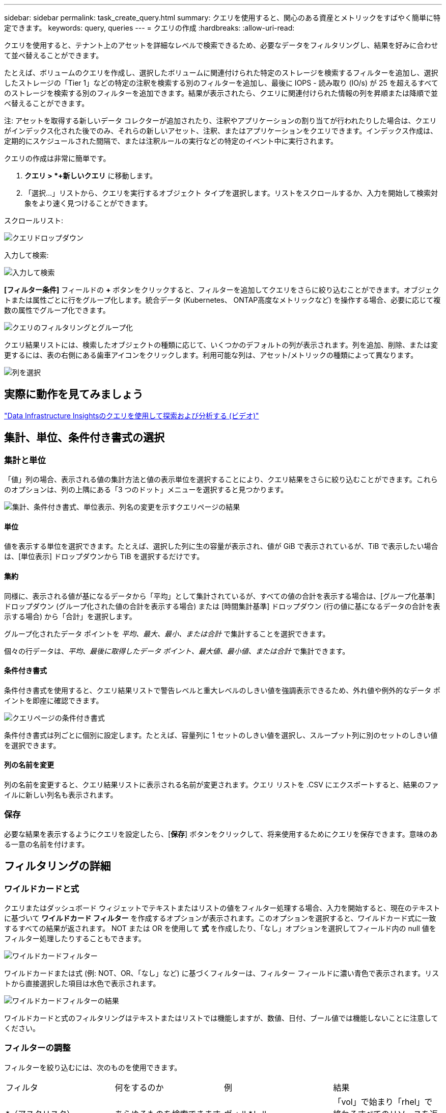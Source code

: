 ---
sidebar: sidebar 
permalink: task_create_query.html 
summary: クエリを使用すると、関心のある資産とメトリックをすばやく簡単に特定できます。 
keywords: query, queries 
---
= クエリの作成
:hardbreaks:
:allow-uri-read: 


[role="lead"]
クエリを使用すると、テナント上のアセットを詳細なレベルで検索できるため、必要なデータをフィルタリングし、結果を好みに合わせて並べ替えることができます。

たとえば、ボリュームのクエリを作成し、選択したボリュームに関連付けられた特定のストレージを検索するフィルターを追加し、選択したストレージの「Tier 1」などの特定の注釈を検索する別のフィルターを追加し、最後に IOPS - 読み取り (IO/s) が 25 を超えるすべてのストレージを検索する別のフィルターを追加できます。結果が表示されたら、クエリに関連付けられた情報の列を昇順または降順で並べ替えることができます。

注: アセットを取得する新しいデータ コレクターが追加されたり、注釈やアプリケーションの割り当てが行われたりした場合は、クエリがインデックス化された後でのみ、それらの新しいアセット、注釈、またはアプリケーションをクエリできます。インデックス作成は、定期的にスケジュールされた間隔で、または注釈ルールの実行などの特定のイベント中に実行されます。

.クエリの作成は非常に簡単です。
. *クエリ > *+新しいクエリ* に移動します。
. 「選択...」リストから、クエリを実行するオブジェクト タイプを選択します。リストをスクロールするか、入力を開始して検索対象をより速く見つけることができます。


.スクロールリスト:
image:QueryDrop-DownList.png["クエリドロップダウン"]

.入力して検索:
image:QueryPageFilter.png["入力して検索"]

*[フィルター条件]* フィールドの *+* ボタンをクリックすると、フィルターを追加してクエリをさらに絞り込むことができます。オブジェクトまたは属性ごとに行をグループ化します。統合データ (Kubernetes、 ONTAP高度なメトリックなど) を操作する場合、必要に応じて複数の属性でグループ化できます。

image:QueryFilterExample.png["クエリのフィルタリングとグループ化"]

クエリ結果リストには、検索したオブジェクトの種類に応じて、いくつかのデフォルトの列が表示されます。列を追加、削除、または変更するには、表の右側にある歯車アイコンをクリックします。利用可能な列は、アセット/メトリックの種類によって異なります。

image:QuerySelectColumns.png["列を選択"]



== 実際に動作を見てみましょう

link:https://media.netapp.com/video-detail/d0530e0b-a222-52e7-92b1-dbeeee41b712/explore-and-analyze-with-queries-in-data-infrastructure-insights["Data Infrastructure Insightsのクエリを使用して探索および分析する (ビデオ)"]



== 集計、単位、条件付き書式の選択



=== 集計と単位

「値」列の場合、表示される値の集計方法と値の表示単位を選択することにより、クエリ結果をさらに絞り込むことができます。これらのオプションは、列の上隅にある「3 つのドット」メニューを選択すると見つかります。

image:Query_Page_Aggregation_etc.png["集計、条件付き書式、単位表示、列名の変更を示すクエリページの結果"]



==== 単位

値を表示する単位を選択できます。たとえば、選択した列に生の容量が表示され、値が GiB で表示されているが、TiB で表示したい場合は、[単位表示] ドロップダウンから TiB を選択するだけです。



==== 集約

同様に、表示される値が基になるデータから「平均」として集計されているが、すべての値の合計を表示する場合は、[グループ化基準] ドロップダウン (グループ化された値の合計を表示する場合) または [時間集計基準] ドロップダウン (行の値に基になるデータの合計を表示する場合) から「合計」を選択します。

グループ化されたデータ ポイントを _平均、最大、最小、または合計_ で集計することを選択できます。

個々の行データは、_平均、最後に取得したデータ ポイント、最大値、最小値、または合計_ で集計できます。



==== 条件付き書式

条件付き書式を使用すると、クエリ結果リストで警告レベルと重大レベルのしきい値を強調表示できるため、外れ値や例外的なデータ ポイントを即座に確認できます。

image:Query_Page_Conditional_Formatting.png["クエリページの条件付き書式"]

条件付き書式は列ごとに個別に設定します。たとえば、容量列に 1 セットのしきい値を選択し、スループット列に別のセットのしきい値を選択できます。



==== 列の名前を変更

列の名前を変更すると、クエリ結果リストに表示される名前が変更されます。クエリ リストを .CSV にエクスポートすると、結果のファイルに新しい列名も表示されます。



=== 保存

必要な結果を表示するようにクエリを設定したら、[*保存*] ボタンをクリックして、将来使用するためにクエリを保存できます。意味のある一意の名前を付けます。



== フィルタリングの詳細



=== ワイルドカードと式

クエリまたはダッシュボード ウィジェットでテキストまたはリストの値をフィルター処理する場合、入力を開始すると、現在のテキストに基づいて *ワイルドカード フィルター* を作成するオプションが表示されます。このオプションを選択すると、ワイルドカード式に一致するすべての結果が返されます。  NOT または OR を使用して *式* を作成したり、「なし」オプションを選択してフィールド内の null 値をフィルター処理したりすることもできます。

image:Type-Ahead-Example-ingest.png["ワイルドカードフィルター"]

ワイルドカードまたは式 (例: NOT、OR、「なし」など) に基づくフィルターは、フィルター フィールドに濃い青色で表示されます。リストから直接選択した項目は水色で表示されます。

image:Type-Ahead-Example-Wildcard-DirectSelect.png["ワイルドカードフィルターの結果"]

ワイルドカードと式のフィルタリングはテキストまたはリストでは機能しますが、数値、日付、ブール値では機能しないことに注意してください。



=== フィルターの調整

フィルターを絞り込むには、次のものを使用できます。

|===


| フィルタ | 何をするのか | 例 | 結果 


| *（アスタリスク） | あらゆるものを検索できます | ヴォル*レル | 「vol」で始まり「rhel」で終わるすべてのリソースを返します。 


| ? （疑問符） | 特定の文字数を検索できます | BOS-PRD??-S12 | BOS-PRD**__12__**-S12、BOS-PRD**__23__**-S12などを返します。 


| または | 複数のエンティティを指定できる | FAS2240 または CX600 または FAS3270 | FAS2440、CX600、またはFAS3270のいずれかを返します 


| ない | 検索結果からテキストを除外できます | EMCではありません* | 「EMC」で始まらないものをすべて返します 


| _なし_ | すべてのフィールドでNULL値を検索します | _なし_ | 対象フィールドが空の場合の結果を返します 


| ない * | テキストのみのフィールドでNULL値を検索します | ない * | 対象フィールドが空の場合の結果を返します 
|===
フィルタ文字列を二重引用符で囲むと、Insight は最初の引用符と最後の引用符の間のすべてを完全一致として扱います。引用符内の特殊文字または演算子はリテラルとして扱われます。たとえば、「*」でフィルタリングすると、文字通りのアスタリスクである結果が返されます。この場合、アスタリスクはワイルドカードとして扱われません。演算子 OR と NOT も、二重引用符で囲むとリテラル文字列として扱われます。



=== ブール値のフィルタリング

ブール値をフィルタリングする場合、フィルタリングする次の選択肢が表示されることがあります。

* *任意*: 「はい」、「いいえ」に設定された結果、またはまったく設定されていない結果を含む、すべての結果が返されます。
* *はい*: 「はい」の結果のみを返します。DII では、ほとんどの表で「はい」にチェックマークが表示されることに注意してください。値は「True」、「On」などに設定できます。DII はこれらすべてを「Yes」として扱います。
* *いいえ*: 「いいえ」の結果のみを返します。DII では、ほとんどの表で「いいえ」が「X」として表示されることに注意してください。値は「False」、「Off」などに設定できますが、DII はこれらすべてを「No」として扱います。
* *なし*: 値がまったく設定されていない結果のみを返します。「Null」値とも呼ばれます。




== クエリ結果が得られたので、次に何をすればよいですか?

クエリを実行すると、簡単に注釈を追加したり、アセットにアプリケーションを割り当てたりできるようになります。アプリケーションまたは注釈は、インベントリ資産 (ディスク、ストレージなど) にのみ割り当てることができることに注意してください。統合メトリックは、注釈やアプリケーションの割り当てを行うことはできません。

クエリの結果のアセットに注釈またはアプリケーションを割り当てるには、結果テーブルの左側にあるチェックボックス列を使用してアセットを選択し、右側の*一括アクション*ボタンをクリックするだけです。選択したアセットに適用する目的のアクションを選択します。

image:QueryVolumeBulkActions.png["クエリ一括アクションの例"]



== 注釈ルールにはクエリが必要

設定する場合link:task_create_annotation_rules.html["アノテーション ルール"]各ルールには、操作対象となる基礎クエリが必要です。しかし、上で見たように、クエリは必要に応じて広くしたり狭くしたりすることができます。
